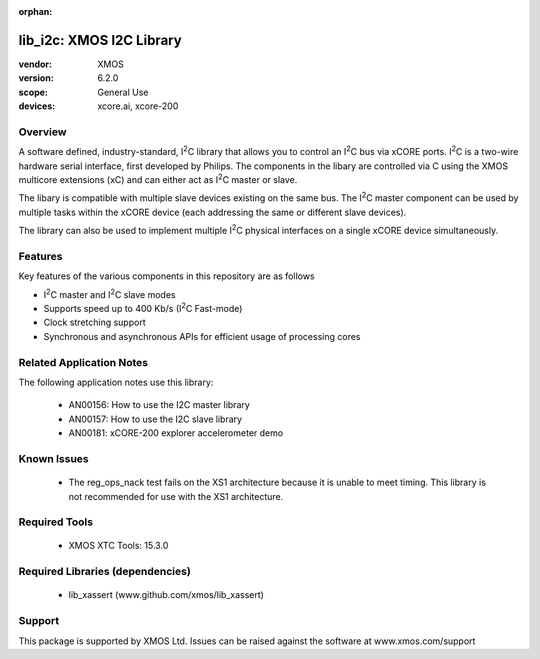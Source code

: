 
:orphan:

.. |I2C| replace:: I\ :sup:`2`\ C

#########################
lib_i2c: XMOS I2C Library
#########################

:vendor: XMOS
:version: 6.2.0
:scope: General Use
:devices: xcore.ai, xcore-200

********
Overview
********

A software defined, industry-standard, |I2C| library
that allows you to control an |I2C| bus via xCORE ports.
|I2C| is a two-wire hardware serial
interface, first developed by Philips. The components in the libary
are controlled via C using the XMOS multicore extensions (xC) and
can either act as |I2C| master or slave.

The libary is compatible with multiple slave devices existing on the same
bus. The |I2C| master component can be used by multiple tasks within
the xCORE device (each addressing the same or different slave devices).

The library can also be used to implement multiple |I2C| physical interfaces
on a single xCORE device simultaneously.

********
Features
********

Key features of the various components in this repository are as follows

- |I2C| master and |I2C| slave modes
- Supports speed up to 400 Kb/s (|I2C| Fast-mode)
- Clock stretching support
- Synchronous and asynchronous APIs for efficient usage of processing cores

*************************
Related Application Notes
*************************

The following application notes use this library:

  * AN00156: How to use the I2C master library
  * AN00157: How to use the I2C slave library
  * AN00181: xCORE-200 explorer accelerometer demo


************
Known Issues
************
  * The reg_ops_nack test fails on the XS1 architecture because it is unable to meet timing.
    This library is not recommended for use with the XS1 architecture.

**************
Required Tools
**************

  * XMOS XTC Tools: 15.3.0

*********************************
Required Libraries (dependencies)
*********************************

  * lib_xassert (www.github.com/xmos/lib_xassert)

*******
Support
*******

This package is supported by XMOS Ltd. Issues can be raised against the software at www.xmos.com/support
